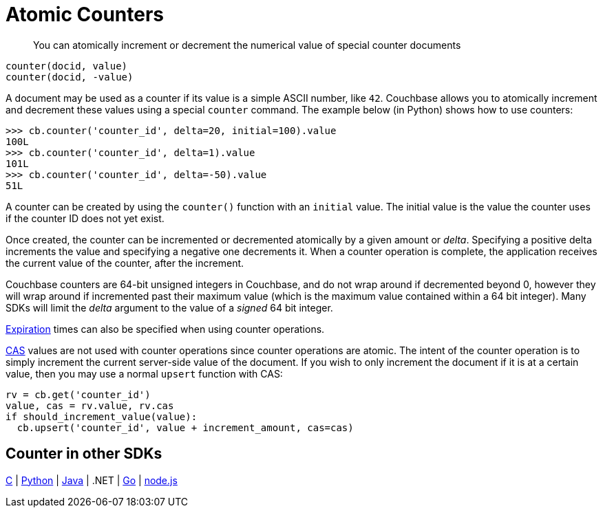 = Atomic Counters
:page-type: concept

[abstract]
You can atomically increment or decrement the numerical value of special counter documents

----
counter(docid, value)
counter(docid, -value)
----

A document may be used as a counter if its value is a simple ASCII number, like `42`.
Couchbase allows you to atomically increment and decrement these values using a special [.api]`counter` command.
The example below (in Python) shows how to use counters:

----
>>> cb.counter('counter_id', delta=20, initial=100).value
100L
>>> cb.counter('counter_id', delta=1).value
101L
>>> cb.counter('counter_id', delta=-50).value
51L
----

A counter can be created by using the [.api]`counter()` function with an [.param]`initial` value.
The initial value is the value the counter uses if the counter ID does not yet exist.

Once created, the counter can be incremented or decremented atomically by a given amount or _delta_.
Specifying a positive delta increments the value and specifying a negative one decrements it.
When a counter operation is complete, the application receives the current value of the counter, after the increment.

Couchbase counters are 64-bit unsigned integers in Couchbase, and do not wrap around if decremented beyond 0, however they will wrap around if incremented past their maximum value (which is the maximum value contained within a 64 bit integer).
Many SDKs will limit the _delta_ argument to the value of a _signed_ 64 bit integer.

xref:expiry.adoc[Expiration] times can also be specified when using counter operations.

xref:cas-concurrency.adoc[CAS] values are not used with counter operations since counter operations are atomic.
The intent of the counter operation is to simply increment the current server-side value of the document.
If you wish to only increment the document if it is at a certain value, then you may use a normal [.api]`upsert` function with CAS:

[source,python]
----
rv = cb.get('counter_id')
value, cas = rv.value, rv.cas
if should_increment_value(value):
  cb.upsert('counter_id', value + increment_amount, cas=cas)
----

== Counter in other SDKs

https://github.com/couchbaselabs/devguide-examples/blob/master/c/counter.cc[C^] | https://github.com/couchbaselabs/devguide-examples/blob/master/python/counter.py[Python^] | https://github.com/couchbaselabs/devguide-examples/blob/master/java/src/main/java/com/couchbase/devguide/Counter.java[Java^] | .NET | https://github.com/couchbaselabs/devguide-examples/blob/master/go/counter.go[Go^] | https://github.com/couchbaselabs/devguide-examples/blob/master/nodejs/counter.js[node.js^]
